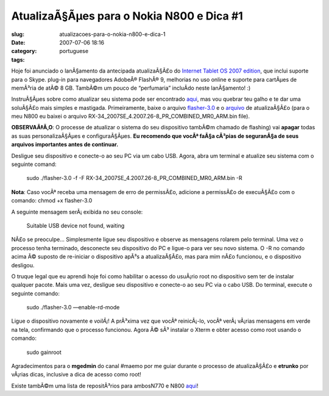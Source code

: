 AtualizaÃ§Ãµes para o Nokia N800 e Dica #1
##############################################
:slug: atualizacoes-para-o-nokia-n800-e-dica-1
:date: 2007-07-06 18:16
:category:
:tags: portuguese

Hoje foi anunciado o lanÃ§amento da antecipada atualizaÃ§Ã£o do
`Internet Tablet OS 2007
edition <http://maemo.org/news/view/1183705330.html>`__, que inclui
suporte para o Skype. plug-in para navegadores AdobeÂ® FlashÂ® 9,
melhorias no uso online e suporte para cartÃµes de memÃ³ria de atÃ©
8 GB. TambÃ©m um pouco de “perfumaria” incluÃ­do neste lanÃ§amento! :)

InstruÃ§Ãµes sobre como atualizar seu sistema pode ser encontrado
`aqui <http://maemo.org/community/wiki/howto_flashlatestnokiaimagewithlinux/>`__,
mas vou quebrar teu galho e te dar uma soluÃ§Ã£o mais simples e
mastigada. Primeiramente, baixe o arquivo
`flasher-3.0 <http://maemo.org/downloads/d3.php,>`__ e o
`arquivo <http://tablets-dev.nokia.com/nokia_N800.php>`__ de
atualizaÃ§Ã£o (para o meu N800 eu baixei o arquivo
RX-34\_2007SE\_4.2007.26-8\_PR\_COMBINED\_MR0\_ARM.bin file).

**OBSERVAÃ‡Ã‚O**: O processe de atualizar o sistema do seu dispositivo
tambÃ©m chamado de flashing) vai **apagar** todas as suas
personalizaÃ§Ãµes e configuraÃ§Ãµes. **Eu recomendo que vocÃª faÃ§a
cÃ³pias de seguranÃ§a de seus arquivos importantes antes de continuar.**

Desligue seu dispositivo e conecte-o ao seu PC via um cabo USB. Agora,
abra um terminal e atualize seu sistema com o seguinte comand:

    sudo ./flasher-3.0 -f -F
    RX-34\_2007SE\_4.2007.26-8\_PR\_COMBINED\_MR0\_ARM.bin -R

**Nota**: Caso vocÃª receba uma mensagem de erro de permissÃ£o, adicione
a permissÃ£o de execuÃ§Ã£o com o comando: chmod +x flasher-3.0

A seguinte mensagem serÃ¡ exibida no seu console:

    Suitable USB device not found, waiting

NÃ£o se preoculpe… Simplesmente ligue seu dispositivo e observe as
mensagens rolarem pelo terminal. Uma vez o processo tenha terminado,
desconecte seu dispositivo do PC e ligue-o para ver seu novo sistema. O
-R no comando acima Ã© suposto de re-iniciar o dispositivo apÃ³s a
atualizaÃ§Ã£o, mas para mim nÃ£o funcionou, e o dispositivo desligou.

O truque legal que eu aprendi hoje foi como habilitar o acesso do
usuÃ¡rio root no dispositivo sem ter de instalar qualquer pacote. Mais
uma vez, desligue seu dispositivo e conecte-o ao seu PC via o cabo USB.
Do terminal, execute o seguinte comando:

    sudo ./flasher-3.0 —enable-rd-mode

Ligue o dispositivo novamente e *voilÃ¡*! A prÃ³xima vez que vocÃª
reinicÃ¡-lo, vocÃª verÃ¡ vÃ¡rias mensagens em verde na tela, confirmando
que o processo funcionou. Agora Ã© sÃ³ instalar o Xterm e obter acesso
como root usando o comando:

    sudo gainroot

Agradecimentos para o **mgedmin** do canal #maemo por me guiar durante o
processo de atualizaÃ§Ã£o e **etrunko** por vÃ¡rias dicas, inclusive a
dica de acesso como root!

Existe tambÃ©m uma lista de repositÃ³rios para ambosN770 e
N800 \ `aqui <http://www.gronmayer.com/n800/repos/index.php?lang=en>`__!

